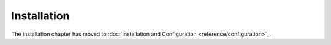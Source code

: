 Installation
============

The installation chapter has moved to :doc:`Installation and Configuration <reference/configuration>`_.
